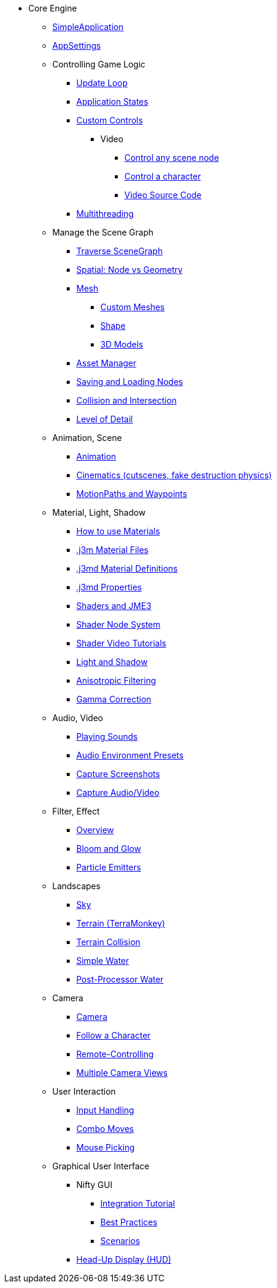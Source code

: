* Core Engine
** xref:app/simpleapplication.adoc[SimpleApplication]
** xref:system/appsettings.adoc[AppSettings]
** Controlling Game Logic
*** xref:app/update_loop.adoc[Update Loop]
*** xref:app/state/application_states.adoc[Application States]
*** xref:scene/control/custom_controls.adoc[Custom Controls]
**** Video
***** link:https://www.youtube.com/watch?v=MNDiZ9YHIpM[Control any scene node]
***** link:https://www.youtube.com/watch?v=-OzRZscLlHY[Control a character]
***** link:https://wiki.jmonkeyengine.org/Scenes/SDK-UsecaseDemo_1.zip[Video Source Code]    
*** xref:multithreading.adoc[Multithreading]
** Manage the Scene Graph
*** xref:scene/traverse_scenegraph.adoc[Traverse SceneGraph]
*** xref:scene/spatial.adoc[Spatial: Node vs Geometry]
*** xref:scene/mesh.adoc[Mesh]
**** xref:custom_meshes.adoc[Custom Meshes]
**** xref:scene/shape.adoc[Shape]
**** xref:3d_models.adoc[3D Models]
*** xref:asset/asset_manager.adoc[Asset Manager]
*** xref:export/save_and_load.adoc[Saving and Loading Nodes]
*** xref:collision/collision_and_intersection.adoc[Collision and Intersection]
*** xref:scene/control/level_of_detail.adoc[Level of Detail]
** Animation, Scene
*** xref:animation/animation.adoc[Animation]
*** xref:cinematic/cinematics.adoc[Cinematics (cutscenes, fake destruction physics)]
*** xref:cinematic/motionpath.adoc[MotionPaths and Waypoints]
** Material, Light, Shadow
*** xref:material/how_to_use_materials.adoc[How to use Materials]
*** xref:material/j3m_material_files.adoc[.j3m Material Files]
*** xref:material/material_definitions.adoc[.j3md Material Definitions]
*** xref:material/materials_overview.adoc[.j3md Properties]
*** xref:shader/jme3_shaders.adoc[Shaders and JME3]
*** xref:shader/jme3_shadernodes.adoc[Shader Node System]
*** xref:shader/shader_video_tutorials.adoc[Shader Video Tutorials]
*** xref:light/light_and_shadow.adoc[Light and Shadow]
*** xref:texture/anisotropic_filtering.adoc[Anisotropic Filtering]
*** xref:system/jme3_srgbpipeline.adoc[Gamma Correction]
** Audio, Video
*** xref:audio/audio.adoc[Playing Sounds]
*** xref:audio/audio_environment_presets.adoc[Audio Environment Presets]
*** xref:app/state/screenshots.adoc[Capture Screenshots]
*** xref:app/state/capture_audio_video_to_a_file.adoc[Capture Audio/Video]
** Filter, Effect
*** xref:effect/effects_overview.adoc[Overview]
*** xref:effect/bloom_and_glow.adoc[Bloom and Glow]
*** xref:effect/particle_emitters.adoc[Particle Emitters]
** Landscapes
*** xref:util/sky.adoc[Sky]
*** xref:terrain/terrain.adoc[Terrain (TerraMonkey)]
*** xref:collision/terrain_collision.adoc[Terrain Collision]
*** xref:effect/water.adoc[Simple Water]
*** xref:effect/post-processor_water.adoc[Post-Processor Water]
** Camera
*** xref:renderer/camera.adoc[Camera]
*** xref:renderer/making_the_camera_follow_a_character.adoc[Follow a Character]
*** xref:renderer/remote-controlling_the_camera.adoc[Remote-Controlling]
*** xref:renderer/multiple_camera_views.adoc[Multiple Camera Views]
** User Interaction
*** xref:input/input_handling.adoc[Input Handling]
*** xref:input/combo_moves.adoc[Combo Moves]
*** xref:input/mouse_picking.adoc[Mouse Picking]
** Graphical User Interface
*** Nifty GUI
**** xref:gui/nifty_gui.adoc[Integration Tutorial]
**** xref:gui/nifty_gui_best_practices.adoc[Best Practices]
**** xref:gui/nifty_gui_scenarios.adoc[Scenarios]
*** xref:ui/hud.adoc[Head-Up Display (HUD)]
